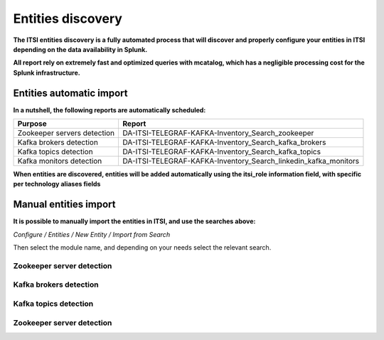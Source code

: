Entities discovery
==================

**The ITSI entities discovery is a fully automated process that will discover and properly configure your entities in ITSI depending on the data availability in Splunk.**

**All report rely on extremely fast and optimized queries with mcatalog, which has a negligible processing cost for the Splunk infrastructure.**

Entities automatic import
#########################

**In a nutshell, the following reports are automatically scheduled:**

+------------------------------+-----------------------------------------------------------------+
| Purpose                      | Report                                                          |
+==============================+=================================================================+
| Zookeeper servers detection  | DA-ITSI-TELEGRAF-KAFKA-Inventory_Search_zookeeper               |
+------------------------------+-----------------------------------------------------------------+
| Kafka brokers detection      | DA-ITSI-TELEGRAF-KAFKA-Inventory_Search_kafka_brokers           |
+------------------------------+-----------------------------------------------------------------+
| Kafka topics detection       | DA-ITSI-TELEGRAF-KAFKA-Inventory_Search_kafka_topics            |
+------------------------------+-----------------------------------------------------------------+
| Kafka monitors detection     | DA-ITSI-TELEGRAF-KAFKA-Inventory_Search_linkedin_kafka_monitors |
+------------------------------+-----------------------------------------------------------------+

**When entities are discovered, entities will be added automatically using the itsi_role information field, with specific per technology aliases fields**

Manual entities import
######################

**It is possible to manually import the entities in ITSI, and use the searches above:**

*Configure / Entities / New Entity / Import from Search*

Then select the module name, and depending on your needs select the relevant search.

Zookeeper server detection
--------------------------

.. image:: img/entities_zookeeper_detection.png
   :alt: entities_zookeeper_detection.png
   :align: center

Kafka brokers detection
--------------------------

.. image:: img/entities_kafka_brokers_detection.png
   :alt: entities_kafka_brokers_detection.png
   :align: center

Kafka topics detection
--------------------------

.. image:: img/entities_kafka_topics_detection.png
   :alt: entities_kafka_topics_detection.png
   :align: center

Zookeeper server detection
--------------------------

.. image:: img/entities_kafka_kafka-monitor_detection.png
   :alt: entities_kafka_kafka-monitor_detection.png
   :align: center
